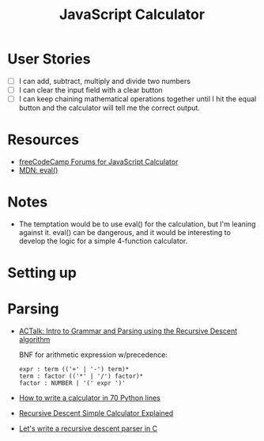 #+title: JavaScript Calculator

* User Stories
  - [ ] I can add, subtract, multiply and divide two numbers
  - [ ] I can clear the input field with a clear button
  - [ ] I can keep chaining mathematical operations together until I
    hit the equal button and the calculator will tell me the correct
    output.

* Resources
  - [[https://forum.freecodecamp.com/search?q%3Djavascript%2520calculator][freeCodeCamp Forums for JavaScript Calculator]]
  - [[https://developer.mozilla.org/en-US/docs/Web/JavaScript/Reference/Global_Objects/eval][MDN: eval()]]

* Notes
  - The temptation would be to use eval() for the calculation, but I'm
    leaning against it.  eval() can be dangerous, and it would be
    interesting to develop the logic for a simple 4-function
    calculator.

* Setting up
* Parsing
  - [[https://www.youtube.com/watch?v%3D9jSSSE2FuLU][ACTalk: Intro to Grammar and Parsing using the Recursive Descent algorithm]]

    BNF for arithmetic expression w/precedence:

    #+begin_example
    expr : term (('+' | '-') term)*
    term : factor (('*' | '/') factor)*
    factor : NUMBER | '(' expr ')'
    #+end_example

  - [[http://blog.erezsh.com/how-to-write-a-calculator-in-70-python-lines-by-writing-a-recursive-descent-parser/][How to write a calculator in 70 Python lines]]
  - [[https://www.usna.edu/Users/cs/lmcdowel/courses/si413/F10/classes/L09/rdmod/Explain.html][Recursive Descent Simple Calculator Explained]]
  - [[https://www.youtube.com/watch?v%3DN55XNj8KjC4][Let's write a recursive descent parser in C]]
